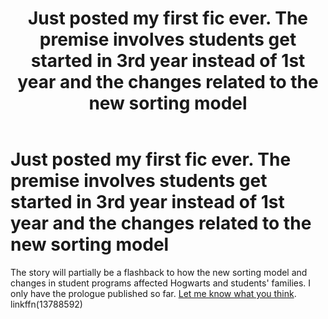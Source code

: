#+TITLE: Just posted my first fic ever. The premise involves students get started in 3rd year instead of 1st year and the changes related to the new sorting model

* Just posted my first fic ever. The premise involves students get started in 3rd year instead of 1st year and the changes related to the new sorting model
:PROPERTIES:
:Author: A2groundhog
:Score: 3
:DateUnix: 1609959076.0
:DateShort: 2021-Jan-06
:FlairText: Self-Promotion
:END:
The story will partially be a flashback to how the new sorting model and changes in student programs affected Hogwarts and students' families. I only have the prologue published so far. [[https://www.fanfiction.net/s/13788592/1/Perhaps-We-Sort-Too-Soon][Let me know what you think]]. linkffn(13788592)

